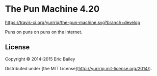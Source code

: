 * The Pun Machine 4.20

[[https://travis-ci.org/yurrriq/the-pun-machine][https://travis-ci.org/yurrriq/the-pun-machine.svg?branch=develop]]

Puns on puns on puns on the internet.
[[./resources/public/img/grey_cat.jpg]]

** License
Copyright © 2014-2015 Eric Bailey

Distributed under [the MIT License](http://yurrriq.mit-license.org/2014/).
